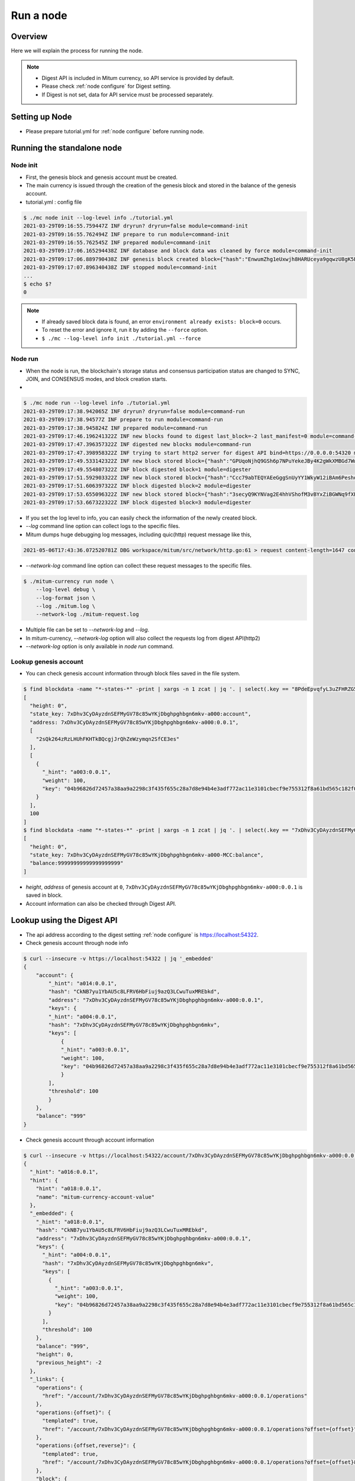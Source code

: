Run a node
===================

Overview
----------------

Here we will explain the process for running the node.

.. note::

  * Digest API is included in Mitum currency, so API service is provided by default.
  * Please check :ref:`node configure` for Digest setting.
  * If Digest is not set, data for API service must be processed separately.

Setting up Node
---------------------
* Please prepare tutorial.yml for :ref:`node configure` before running node.

Running the standalone node
----------------------------------

.. _node initialization:

Node init
..............

* First, the genesis block and genesis account must be created.
* The main currency is issued through the creation of the genesis block and stored in the balance of the genesis account.
* tutorial.yml : config file

.. code-block:: sh

    $ ./mc node init --log-level info ./tutorial.yml
    2021-03-29T09:16:55.759447Z INF dryrun? dryrun=false module=command-init
    2021-03-29T09:16:55.762494Z INF prepare to run module=command-init
    2021-03-29T09:16:55.762545Z INF prepared module=command-init
    2021-03-29T09:17:06.165294438Z INF database and block data was cleaned by force module=command-init
    2021-03-29T09:17:06.889790438Z INF genesis block created block={"hash":"EnwumZhg1eUxwjh8HARUceya9gqwzU8gK5Ecka9KjJbd","height":0} module=command-init
    2021-03-29T09:17:07.896340438Z INF stopped module=command-init
    ...
    $ echo $?
    0

.. note::

    * If already saved block data is found, an error ``environment already exists: block=0`` occurs.
    * To reset the error and ignore it, run it by adding the ``--force`` option.
    * ``$ ./mc --log-level info init ./tutorial.yml --force``

.. _make node run:

Node run
..............

* When the node is run, the blockchain's storage status and consensus participation status are changed to SYNC, JOIN, and CONSENSUS modes, and block creation starts.
* 

.. code-block:: sh

    $ ./mc node run --log-level info ./tutorial.yml 
    2021-03-29T09:17:38.942065Z INF dryrun? dryrun=false module=command-run
    2021-03-29T09:17:38.94577Z INF prepare to run module=command-run
    2021-03-29T09:17:38.945824Z INF prepared module=command-run
    2021-03-29T09:17:46.196241322Z INF new blocks found to digest last_block=-2 last_manifest=0 module=command-run
    2021-03-29T09:17:47.396357322Z INF digested new blocks module=command-run
    2021-03-29T09:17:47.398958322Z INF trying to start http2 server for digest API bind=https://0.0.0.0:54320 module=command-run publish=https://127.0.0.1:54320
    2021-03-29T09:17:49.533142322Z INF new block stored block={"hash":"GPUqoNjhQ9GSh6p7NPuYekeJBy4K2gWkXMBGd7WwLrDB","height":1,"round":0} elapsed=38.619459 module=basic-consensus-state proposal_hash=oDhisx9UqhYGV7sujFcHKfDfL6QCpUEyn3xNerbcQpm voteproof_id=9YVXwz971QMWQerdiRNVnUJvWbwP6dqWqaNQpnhRjPq1
    2021-03-29T09:17:49.554807322Z INF block digested block=1 module=digester
    2021-03-29T09:17:51.592903322Z INF new block stored block={"hash":"Ccc79abTEQYAEeGggSnUyYY1WkyW12iBAm6PeshdzJe4","height":2,"round":0} elapsed=22.395125 module=basic-consensus-state proposal_hash=CZwieMxiCL1robs9YmeAySbQ67iQV95g1LM2Ttdj1kvb voteproof_id=Bthy5R9EW56vdPcPTYMUiMJw9tq7FAYL3oST3F1dwKGJ
    2021-03-29T09:17:51.606397322Z INF block digested block=2 module=digester
    2021-03-29T09:17:53.655096322Z INF new block stored block={"hash":"3secyQ9KYNVag2E4hhVShofM3vBYxZiBGWNq9fXEsn2H","height":3,"round":0} elapsed=25.89425 module=basic-consensus-state proposal_hash=GndqA1bQeufDmgkm8HoJ4thGn5qAmMxXgwr6Xd9PAhCr voteproof_id=2aw8Upm4pkwq5Pu16hMpcHxycPBtV4qQs1365PWc2a9E
    2021-03-29T09:17:53.667322322Z INF block digested block=3 module=digester

* If you set the log level to info, you can easily check the information of the newly created block.
* `--log` command line option can collect logs to the specific files.
* Mitum dumps huge debugging log messages, including quic(http) request message like this,

.. code-block:: sh

    2021-05-06T17:43:36.072520781Z DBG workspace/mitum/src/network/http.go:61 > request content-length=1647 content-type= duration=6.326587 headers={"X-Mitum-Encoder-Hint":["0101:0.0.1"]} host=127.0.0.1:54321 ip=127.0.0.1 method=POST module=network-quic-primitive-server proto=HTTP/3 remote=127.0.0.1:60614 req_id=c2a2li0m57f5lqgar0dg size=0 status=200 url=/seal?showme=1 user_agent="quic-go HTTP/3"


* `--network-log` command line option can collect these request messages to the specific files.

.. code-block:: sh

    $ ./mitum-currency run node \
        --log-level debug \
        --log-format json \
        --log ./mitum.log \
        --network-log ./mitum-request.log


* Multiple file can be set to `--network-log` and `--log`.
* In mitum-currency, `--network-log` option will also collect the requests log from digest API(http2) 
* `--network-log` option is only available in `node run` command.

Lookup genesis account
...........................

* You can check genesis account information through block files saved in the file system.

.. code-block:: sh

    $ find blockdata -name "*-states-*" -print | xargs -n 1 zcat | jq '. | select(.key == "8PdeEpvqfyL3uZFHRZG5PS3JngYUzFFUGPvCg29C2dBn-a000:0.0.1") | [ "height: "+(.height|tostring), "state_key: " + .key, "address: " + .value.value.address, .operations, .value.value.keys.keys, .value.value.keys.threshold]'
    [
      "height: 0",
      "state_key: 7xDhv3CyDAyzdnSEFMyGV78c85wYKjDbghpghbgn6mkv-a000:account",
      "address: 7xDhv3CyDAyzdnSEFMyGV78c85wYKjDbghpghbgn6mkv-a000:0.0.1",
      [
        "2sQk264zRzLHUhFKHTkBQcgjJrQhZeWzymqn2SfCE3es"
      ],
      [
        {
          "_hint": "a003:0.0.1",
          "weight": 100,
          "key": "04b96826d72457a38aa9a2298c3f435f655c28a7d8e94b4e3adf772ac11e3101cbecf9e755312f8a61bd565c182f0d9d67d24f1590ddd2fef1d0af126b5bdfa5a7-0115:0.0.1"
        }
      ],
      100
    ]
    $ find blockdata -name "*-states-*" -print | xargs -n 1 zcat | jq '. | select(.key == "7xDhv3CyDAyzdnSEFMyGV78c85wYKjDbghpghbgn6mkv-a000-MCC:balance") | [ "height: "+(.height|tostring), "state_key: " + .key, "balance:" + .value.value.amount]'
    [
      "height: 0",
      "state_key: 7xDhv3CyDAyzdnSEFMyGV78c85wYKjDbghpghbgn6mkv-a000-MCC:balance",
      "balance:99999999999999999999"
    ]

* *height*, *address* of genesis account at ``0``, ``7xDhv3CyDAyzdnSEFMyGV78c85wYKjDbghpghbgn6mkv-a000:0.0.1`` is saved in block.
* Account information can also be checked through Digest API.

Lookup using the Digest API
---------------------------------

* The api address according to the digest setting :ref:`node configure` is https://localhost:54322.
* Check genesis account through node info

.. code-block:: sh

    $ curl --insecure -v https://localhost:54322 | jq '_embedded'
    {
        "account": {
            "_hint": "a014:0.0.1",
            "hash": "CkNB7yu1YbAU5c8LFRV6HbFiuj9azQ3LCwuTuxMREbkd",
            "address": "7xDhv3CyDAyzdnSEFMyGV78c85wYKjDbghpghbgn6mkv-a000:0.0.1",
            "keys": {
            "_hint": "a004:0.0.1",
            "hash": "7xDhv3CyDAyzdnSEFMyGV78c85wYKjDbghpghbgn6mkv",
            "keys": [
                {
                "_hint": "a003:0.0.1",
                "weight": 100,
                "key": "04b96826d72457a38aa9a2298c3f435f655c28a7d8e94b4e3adf772ac11e3101cbecf9e755312f8a61bd565c182f0d9d67d24f1590ddd2fef1d0af126b5bdfa5a7-0115:0.0.1"
                }
            ],
            "threshold": 100
            }
        },
        "balance": "999"
    }

* Check genesis account through account information

.. code-block:: sh

    $ curl --insecure -v https://localhost:54322/account/7xDhv3CyDAyzdnSEFMyGV78c85wYKjDbghpghbgn6mkv-a000:0.0.1 | jq
    {
      "_hint": "a016:0.0.1",
      "hint": {
        "hint": "a018:0.0.1",
        "name": "mitum-currency-account-value"
      },
      "_embedded": {
        "_hint": "a018:0.0.1",
        "hash": "CkNB7yu1YbAU5c8LFRV6HbFiuj9azQ3LCwuTuxMREbkd",
        "address": "7xDhv3CyDAyzdnSEFMyGV78c85wYKjDbghpghbgn6mkv-a000:0.0.1",
        "keys": {
          "_hint": "a004:0.0.1",
          "hash": "7xDhv3CyDAyzdnSEFMyGV78c85wYKjDbghpghbgn6mkv",
          "keys": [
            {
              "_hint": "a003:0.0.1",
              "weight": 100,
              "key": "04b96826d72457a38aa9a2298c3f435f655c28a7d8e94b4e3adf772ac11e3101cbecf9e755312f8a61bd565c182f0d9d67d24f1590ddd2fef1d0af126b5bdfa5a7-0115:0.0.1"
            }
          ],
          "threshold": 100
        },
        "balance": "999",
        "height": 0,
        "previous_height": -2
      },
      "_links": {
        "operations": {
          "href": "/account/7xDhv3CyDAyzdnSEFMyGV78c85wYKjDbghpghbgn6mkv-a000:0.0.1/operations"
        },
        "operations:{offset}": {
          "templated": true,
          "href": "/account/7xDhv3CyDAyzdnSEFMyGV78c85wYKjDbghpghbgn6mkv-a000:0.0.1/operations?offset={offset}"
        },
        "operations:{offset,reverse}": {
          "templated": true,
          "href": "/account/7xDhv3CyDAyzdnSEFMyGV78c85wYKjDbghpghbgn6mkv-a000:0.0.1/operations?offset={offset}&reverse=1"
        },
        "block": {
          "href": "/block/0"
        },
        "self": {
          "href": "/account/7xDhv3CyDAyzdnSEFMyGV78c85wYKjDbghpghbgn6mkv-a000:0.0.1"
        }
      }
    }